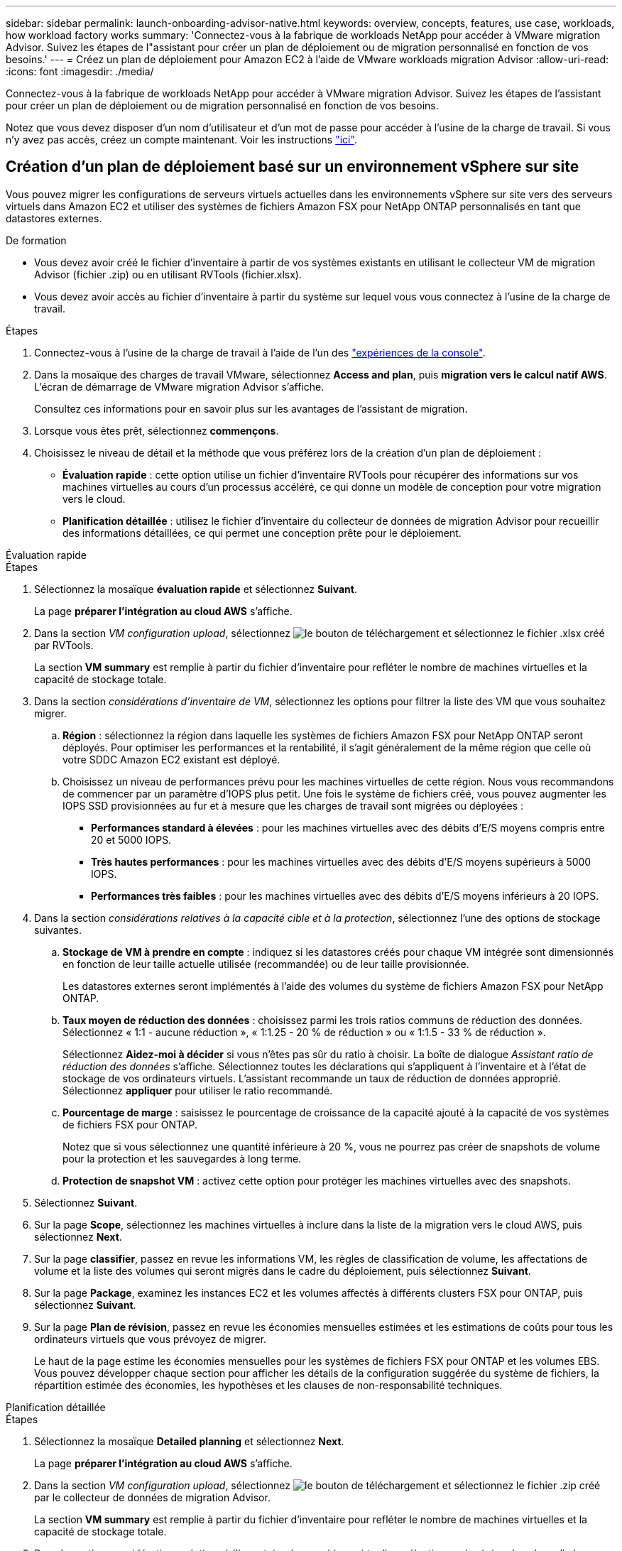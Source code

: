 ---
sidebar: sidebar 
permalink: launch-onboarding-advisor-native.html 
keywords: overview, concepts, features, use case, workloads, how workload factory works 
summary: 'Connectez-vous à la fabrique de workloads NetApp pour accéder à VMware migration Advisor. Suivez les étapes de l"assistant pour créer un plan de déploiement ou de migration personnalisé en fonction de vos besoins.' 
---
= Créez un plan de déploiement pour Amazon EC2 à l'aide de VMware workloads migration Advisor
:allow-uri-read: 
:icons: font
:imagesdir: ./media/


[role="lead"]
Connectez-vous à la fabrique de workloads NetApp pour accéder à VMware migration Advisor. Suivez les étapes de l'assistant pour créer un plan de déploiement ou de migration personnalisé en fonction de vos besoins.

Notez que vous devez disposer d'un nom d'utilisateur et d'un mot de passe pour accéder à l'usine de la charge de travail. Si vous n'y avez pas accès, créez un compte maintenant. Voir les instructions https://docs.netapp.com/us-en/workload-setup-admin/quick-start.html["ici"].



== Création d'un plan de déploiement basé sur un environnement vSphere sur site

Vous pouvez migrer les configurations de serveurs virtuels actuelles dans les environnements vSphere sur site vers des serveurs virtuels dans Amazon EC2 et utiliser des systèmes de fichiers Amazon FSX pour NetApp ONTAP personnalisés en tant que datastores externes.

.De formation
* Vous devez avoir créé le fichier d'inventaire à partir de vos systèmes existants en utilisant le collecteur VM de migration Advisor (fichier .zip) ou en utilisant RVTools (fichier.xlsx).
* Vous devez avoir accès au fichier d'inventaire à partir du système sur lequel vous vous connectez à l'usine de la charge de travail.


.Étapes
. Connectez-vous à l'usine de la charge de travail à l'aide de l'un des https://docs.netapp.com/us-en/workload-setup-admin/console-experiences.html["expériences de la console"^].
. Dans la mosaïque des charges de travail VMware, sélectionnez *Access and plan*, puis *migration vers le calcul natif AWS*. L'écran de démarrage de VMware migration Advisor s'affiche.
+
Consultez ces informations pour en savoir plus sur les avantages de l'assistant de migration.

. Lorsque vous êtes prêt, sélectionnez *commençons*.
. Choisissez le niveau de détail et la méthode que vous préférez lors de la création d'un plan de déploiement :
+
** *Évaluation rapide* : cette option utilise un fichier d'inventaire RVTools pour récupérer des informations sur vos machines virtuelles au cours d'un processus accéléré, ce qui donne un modèle de conception pour votre migration vers le cloud.
** *Planification détaillée* : utilisez le fichier d'inventaire du collecteur de données de migration Advisor pour recueillir des informations détaillées, ce qui permet une conception prête pour le déploiement.




[role="tabbed-block"]
====
.Évaluation rapide
--
.Étapes
. Sélectionnez la mosaïque *évaluation rapide* et sélectionnez *Suivant*.
+
La page *préparer l'intégration au cloud AWS* s'affiche.

. Dans la section _VM configuration upload_, sélectionnez image:button-upload-file.png["le bouton de téléchargement"] et sélectionnez le fichier .xlsx créé par RVTools.
+
La section *VM summary* est remplie à partir du fichier d'inventaire pour refléter le nombre de machines virtuelles et la capacité de stockage totale.

. Dans la section _considérations d'inventaire de VM_, sélectionnez les options pour filtrer la liste des VM que vous souhaitez migrer.
+
.. *Région* : sélectionnez la région dans laquelle les systèmes de fichiers Amazon FSX pour NetApp ONTAP seront déployés. Pour optimiser les performances et la rentabilité, il s'agit généralement de la même région que celle où votre SDDC Amazon EC2 existant est déployé.
.. Choisissez un niveau de performances prévu pour les machines virtuelles de cette région. Nous vous recommandons de commencer par un paramètre d'IOPS plus petit. Une fois le système de fichiers créé, vous pouvez augmenter les IOPS SSD provisionnées au fur et à mesure que les charges de travail sont migrées ou déployées :
+
*** *Performances standard à élevées* : pour les machines virtuelles avec des débits d'E/S moyens compris entre 20 et 5000 IOPS.
*** *Très hautes performances* : pour les machines virtuelles avec des débits d'E/S moyens supérieurs à 5000 IOPS.
*** *Performances très faibles* : pour les machines virtuelles avec des débits d'E/S moyens inférieurs à 20 IOPS.




. Dans la section _considérations relatives à la capacité cible et à la protection_, sélectionnez l'une des options de stockage suivantes.
+
.. *Stockage de VM à prendre en compte* : indiquez si les datastores créés pour chaque VM intégrée sont dimensionnés en fonction de leur taille actuelle utilisée (recommandée) ou de leur taille provisionnée.
+
Les datastores externes seront implémentés à l'aide des volumes du système de fichiers Amazon FSX pour NetApp ONTAP.

.. *Taux moyen de réduction des données* : choisissez parmi les trois ratios communs de réduction des données. Sélectionnez « 1:1 - aucune réduction », « 1:1.25 - 20 % de réduction » ou « 1:1.5 - 33 % de réduction ».
+
Sélectionnez *Aidez-moi à décider* si vous n'êtes pas sûr du ratio à choisir. La boîte de dialogue _Assistant ratio de réduction des données_ s'affiche. Sélectionnez toutes les déclarations qui s'appliquent à l'inventaire et à l'état de stockage de vos ordinateurs virtuels. L'assistant recommande un taux de réduction de données approprié. Sélectionnez *appliquer* pour utiliser le ratio recommandé.

.. *Pourcentage de marge* : saisissez le pourcentage de croissance de la capacité ajouté à la capacité de vos systèmes de fichiers FSX pour ONTAP.
+
Notez que si vous sélectionnez une quantité inférieure à 20 %, vous ne pourrez pas créer de snapshots de volume pour la protection et les sauvegardes à long terme.

.. *Protection de snapshot VM* : activez cette option pour protéger les machines virtuelles avec des snapshots.


. Sélectionnez *Suivant*.
. Sur la page *Scope*, sélectionnez les machines virtuelles à inclure dans la liste de la migration vers le cloud AWS, puis sélectionnez *Next*.
. Sur la page *classifier*, passez en revue les informations VM, les règles de classification de volume, les affectations de volume et la liste des volumes qui seront migrés dans le cadre du déploiement, puis sélectionnez *Suivant*.
. Sur la page *Package*, examinez les instances EC2 et les volumes affectés à différents clusters FSX pour ONTAP, puis sélectionnez *Suivant*.
. Sur la page *Plan de révision*, passez en revue les économies mensuelles estimées et les estimations de coûts pour tous les ordinateurs virtuels que vous prévoyez de migrer.
+
Le haut de la page estime les économies mensuelles pour les systèmes de fichiers FSX pour ONTAP et les volumes EBS. Vous pouvez développer chaque section pour afficher les détails de la configuration suggérée du système de fichiers, la répartition estimée des économies, les hypothèses et les clauses de non-responsabilité techniques.



--
.Planification détaillée
--
.Étapes
. Sélectionnez la mosaïque *Detailed planning* et sélectionnez *Next*.
+
La page *préparer l'intégration au cloud AWS* s'affiche.

. Dans la section _VM configuration upload_, sélectionnez image:button-upload-file.png["le bouton de téléchargement"] et sélectionnez le fichier .zip créé par le collecteur de données de migration Advisor.
+
La section *VM summary* est remplie à partir du fichier d'inventaire pour refléter le nombre de machines virtuelles et la capacité de stockage totale.

. Dans la section _considérations relatives à l'inventaire des machines virtuelles_, sélectionnez la région dans laquelle les systèmes de fichiers Amazon FSX pour NetApp ONTAP seront déployés. Pour optimiser les performances et la rentabilité, il s'agit généralement de la même région que celle où votre SDDC Amazon EC2 existant est déployé.
. Dans la section _considérations relatives à la capacité cible et à la protection_, sélectionnez l'une des options de stockage suivantes.
+
.. *Stockage de VM à prendre en compte* : indiquez si les datastores créés pour chaque VM intégrée sont dimensionnés en fonction de leur taille actuelle utilisée (recommandée) ou de leur taille provisionnée.
+
Les datastores externes seront implémentés à l'aide des volumes du système de fichiers Amazon FSX pour NetApp ONTAP.

.. *Taux moyen de réduction des données* : choisissez parmi les trois ratios communs de réduction des données. Sélectionnez « 1:1 - aucune réduction », « 1:1.25 - 20 % de réduction » ou « 1:1.5 - 33 % de réduction ».
+
Sélectionnez *Aidez-moi à décider* si vous n'êtes pas sûr du ratio à choisir. La boîte de dialogue _Assistant ratio de réduction des données_ s'affiche. Sélectionnez toutes les déclarations qui s'appliquent à l'inventaire et à l'état de stockage de vos ordinateurs virtuels. L'assistant recommande un taux de réduction de données approprié. Sélectionnez *appliquer* pour utiliser le ratio recommandé.

.. *Pourcentage de marge* : saisissez le pourcentage de croissance de la capacité ajouté à la capacité de vos systèmes de fichiers FSX pour ONTAP.
+
Notez que si vous sélectionnez une quantité inférieure à 20 %, vous ne pourrez pas créer de snapshots de volume pour la protection et les sauvegardes à long terme.

.. *Protection de snapshot VM* : activez cette option pour protéger les machines virtuelles avec des snapshots.


. Sélectionnez *Suivant*.
. Sur la page *Scope*, sélectionnez les machines virtuelles à inclure dans la liste de la migration vers le cloud AWS, puis sélectionnez *Next*.
. Sur la page *classifier*, passez en revue les informations VM, les règles de classification de volume, les affectations de volume et la liste des volumes qui seront migrés dans le cadre du déploiement, puis sélectionnez *Suivant*.
. Sur la page *Package*, examinez les instances EC2 et les volumes affectés à différents clusters FSX pour ONTAP, puis sélectionnez *Suivant*.
. Sur la page *Plan de révision*, passez en revue les économies mensuelles estimées et les estimations de coûts pour tous les ordinateurs virtuels que vous prévoyez de migrer.
+
Le haut de la page estime les économies mensuelles pour les systèmes de fichiers FSX pour ONTAP et les volumes EBS. Vous pouvez développer chaque section pour afficher les détails de la configuration suggérée du système de fichiers, la répartition estimée des économies, les hypothèses et les clauses de non-responsabilité techniques.



--
====
Lorsque vous êtes satisfait du plan de migration, vous disposez de plusieurs options :

* Sélectionnez *Plan de téléchargement > déploiement du stockage d'instance* pour télécharger le plan de déploiement du datastore externe au format .csv afin de pouvoir l'utiliser pour créer votre nouvelle infrastructure de données intelligente basée sur le cloud.
* Sélectionnez *Télécharger le plan > planifier le rapport* pour télécharger le plan de déploiement au format .PDF afin de distribuer le plan pour examen.
* Sélectionnez *Exporter le plan* pour enregistrer le plan de migration en tant que modèle au format .json. Vous pouvez importer le plan ultérieurement pour l'utiliser comme modèle lors du déploiement de systèmes présentant des exigences similaires.


Vous pouvez sélectionner *Done* pour revenir à la page VMware migration Advisors.



== Créez un plan de déploiement basé sur un plan existant

Si vous prévoyez un nouveau déploiement similaire à un plan de déploiement existant que vous avez utilisé auparavant, vous pouvez importer ce plan, apporter des modifications, puis l'enregistrer en tant que nouveau plan de déploiement.

.De formation
Vous devez avoir accès au fichier .json du plan de déploiement existant à partir du système sur lequel vous vous connectez à l'usine de la charge de travail.

.Étapes
. Connectez-vous à l'usine de la charge de travail à l'aide de l'un des https://docs.netapp.com/us-en/workload-setup-admin/console-experiences.html["expériences de la console"^].
. Dans la mosaïque des charges de travail VMware, sélectionnez *Access and plan*, puis *migration vers le calcul natif AWS*.
. Sélectionnez *Importer plan*.
. Sélectionnez le fichier de plan .json existant que vous souhaitez importer dans le conseiller de migration, puis sélectionnez *Ouvrir*.
+
La page *Plan de revue* s'affiche.

. Vous pouvez sélectionner *Précédent* pour accéder aux pages précédentes et modifier les paramètres du plan comme décrit dans la section précédente.
. Après avoir personnalisé le plan selon vos besoins, vous pouvez l'enregistrer ou le télécharger au format PDF.

